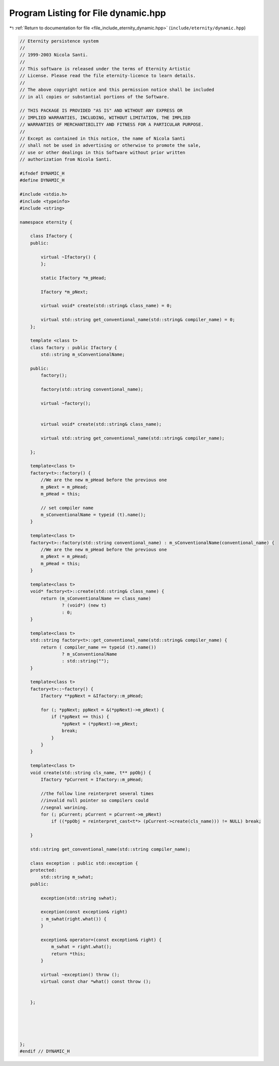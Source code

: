 
.. _program_listing_file_include_eternity_dynamic.hpp:

Program Listing for File dynamic.hpp
====================================

|exhale_lsh| :ref:`Return to documentation for file <file_include_eternity_dynamic.hpp>` (``include/eternity/dynamic.hpp``)

.. |exhale_lsh| unicode:: U+021B0 .. UPWARDS ARROW WITH TIP LEFTWARDS

.. code-block:: none

   // Eternity persistence system
   // 
   // 1999-2003 Nicola Santi.
   //
   // This software is released under the terms of Eternity Artistic 
   // License. Please read the file eternity-licence to learn details. 
   // 
   // The above copyright notice and this permission notice shall be included
   // in all copies or substantial portions of the Software.
   
   // THIS PACKAGE IS PROVIDED "AS IS" AND WITHOUT ANY EXPRESS OR
   // IMPLIED WARRANTIES, INCLUDING, WITHOUT LIMITATION, THE IMPLIED
   // WARRANTIES OF MERCHANTIBILITY AND FITNESS FOR A PARTICULAR PURPOSE.
   //
   // Except as contained in this notice, the name of Nicola Santi
   // shall not be used in advertising or otherwise to promote the sale, 
   // use or other dealings in this Software without prior written 
   // authorization from Nicola Santi.
   
   #ifndef DYNAMIC_H
   #define DYNAMIC_H
   
   #include <stdio.h>
   #include <typeinfo>
   #include <string>
   
   namespace eternity {
   
       class Ifactory {
       public:
   
           virtual ~Ifactory() {
           };
   
           static Ifactory *m_pHead;
   
           Ifactory *m_pNext;
   
           virtual void* create(std::string& class_name) = 0;
   
           virtual std::string get_conventional_name(std::string& compiler_name) = 0;
       };
   
       template <class t>
       class factory : public Ifactory {
           std::string m_sConventionalName;
   
       public:
           factory();
   
           factory(std::string conventional_name);
   
           virtual ~factory();
   
   
           virtual void* create(std::string& class_name);
   
           virtual std::string get_conventional_name(std::string& compiler_name);
   
       };
   
       template<class t>
       factory<t>::factory() {
           //We are the new m_pHead before the previous one
           m_pNext = m_pHead;
           m_pHead = this;
   
           // set compiler name 
           m_sConventionalName = typeid (t).name();
       }
   
       template<class t>
       factory<t>::factory(std::string conventional_name) : m_sConventionalName(conventional_name) {
           //We are the new m_pHead before the previous one
           m_pNext = m_pHead;
           m_pHead = this;
       }
   
       template<class t>
       void* factory<t>::create(std::string& class_name) {
           return (m_sConventionalName == class_name)
                   ? (void*) (new t)
                   : 0;
       }
   
       template<class t>
       std::string factory<t>::get_conventional_name(std::string& compiler_name) {
           return ( compiler_name == typeid (t).name())
                   ? m_sConventionalName
                   : std::string("");
       }
   
       template<class t>
       factory<t>::~factory() {
           Ifactory **ppNext = &Ifactory::m_pHead;
   
           for (; *ppNext; ppNext = &(*ppNext)->m_pNext) {
               if (*ppNext == this) {
                   *ppNext = (*ppNext)->m_pNext;
                   break;
               }
           }
       }
   
       template<class t>
       void create(std::string cls_name, t** ppObj) {
           Ifactory *pCurrent = Ifactory::m_pHead;
   
           //the follow line reinterpret several times
           //invalid null pointer so compilers could
           //segnal warining.
           for (; pCurrent; pCurrent = pCurrent->m_pNext)
               if ((*ppObj = reinterpret_cast<t*> (pCurrent->create(cls_name))) != NULL) break;
   
       }
   
       std::string get_conventional_name(std::string compiler_name);
   
       class exception : public std::exception {
       protected:
           std::string m_swhat;
       public:
   
           exception(std::string swhat);
   
           exception(const exception& right)
           : m_swhat(right.what()) {
           }
   
           exception& operator=(const exception& right) {
               m_swhat = right.what();
               return *this;
           }
   
           virtual ~exception() throw ();
           virtual const char *what() const throw ();
   
   
       };
   
   
   
   
   
   };
   #endif // DYNAMIC_H
   
